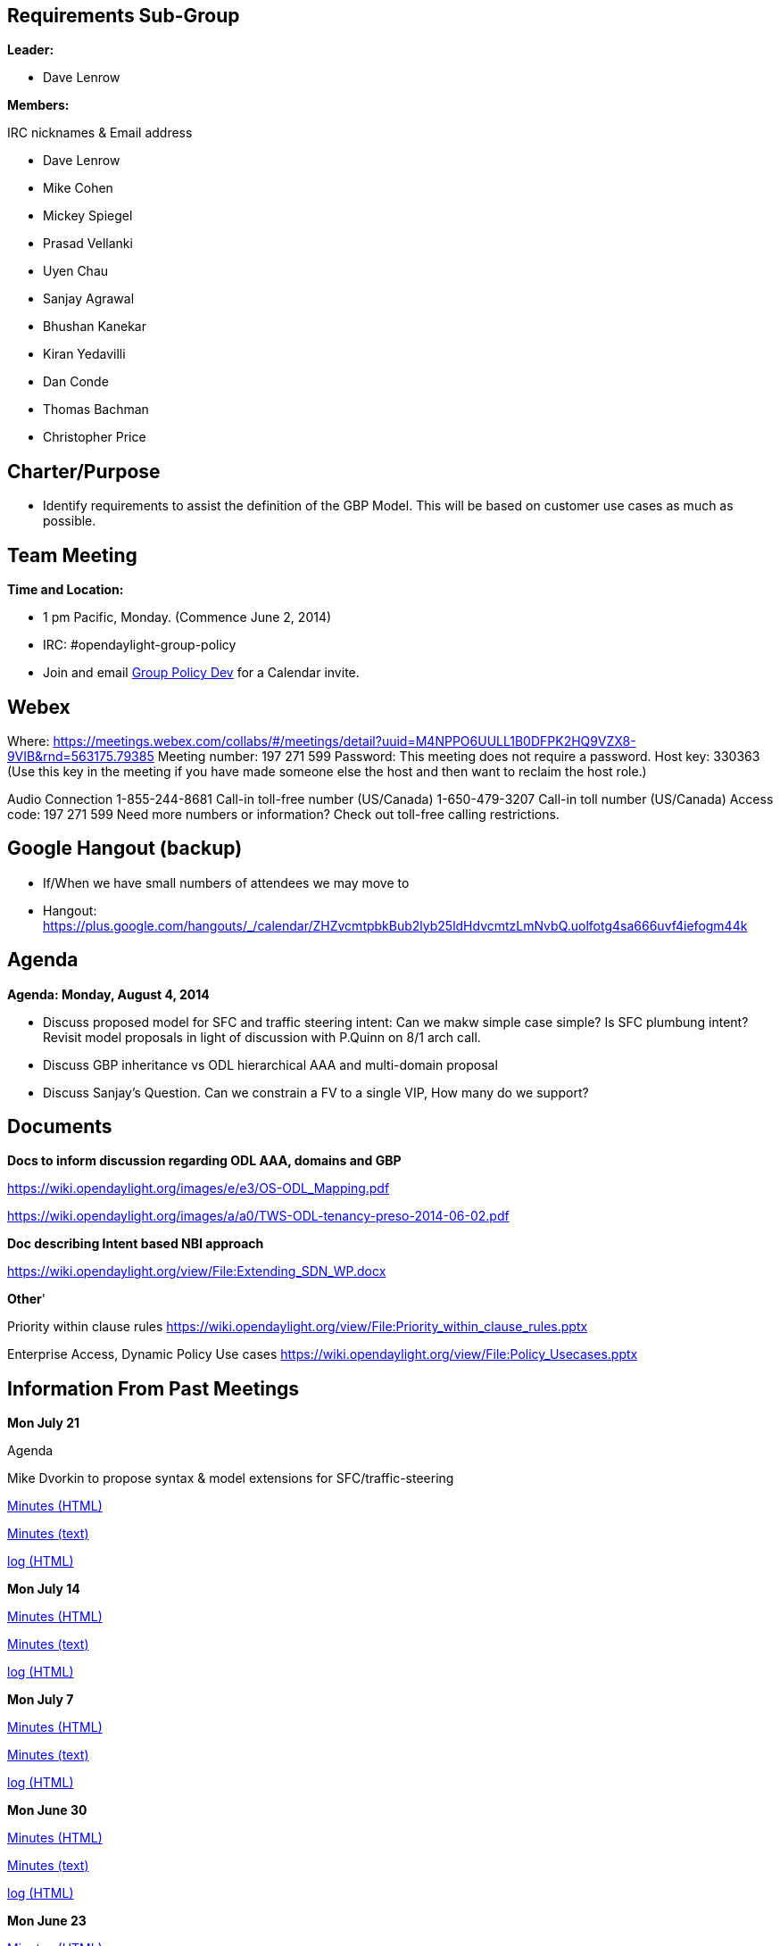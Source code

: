 [[requirements-sub-group]]
== Requirements Sub-Group

*Leader:*

* Dave Lenrow

*Members:*

IRC nicknames & Email address

* Dave Lenrow
* Mike Cohen
* Mickey Spiegel
* Prasad Vellanki
* Uyen Chau
* Sanjay Agrawal
* Bhushan Kanekar
* Kiran Yedavilli
* Dan Conde
* Thomas Bachman
* Christopher Price

[[charterpurpose]]
== Charter/Purpose

* Identify requirements to assist the definition of the GBP Model. This
will be based on customer use cases as much as possible.

[[team-meeting]]
== Team Meeting

*Time and Location:*

* 1 pm Pacific, Monday. (Commence June 2, 2014)
* IRC: #opendaylight-group-policy
* Join and email
mailto:groupbasedpolicy-dev@lists.opendaylight.org[Group Policy Dev] for
a Calendar invite.

[[webex]]
== Webex

Where:
https://meetings.webex.com/collabs/#/meetings/detail?uuid=M4NPPO6UULL1B0DFPK2HQ9VZX8-9VIB&rnd=563175.79385
Meeting number: 197 271 599 Password: This meeting does not require a
password. Host key: 330363 (Use this key in the meeting if you have made
someone else the host and then want to reclaim the host role.)

Audio Connection 1-855-244-8681 Call-in toll-free number (US/Canada)
1-650-479-3207 Call-in toll number (US/Canada) Access code: 197 271 599
Need more numbers or information? Check out toll-free calling
restrictions.

[[google-hangout-backup]]
== Google Hangout (backup)

* If/When we have small numbers of attendees we may move to
* Hangout:
https://plus.google.com/hangouts/_/calendar/ZHZvcmtpbkBub2lyb25ldHdvcmtzLmNvbQ.uolfotg4sa666uvf4iefogm44k

[[agenda]]
== Agenda

*Agenda: Monday, August 4, 2014*

* Discuss proposed model for SFC and traffic steering intent: Can we
makw simple case simple? Is SFC plumbung intent? Revisit model proposals
in light of discussion with P.Quinn on 8/1 arch call.
* Discuss GBP inheritance vs ODL hierarchical AAA and multi-domain
proposal
* Discuss Sanjay's Question. Can we constrain a FV to a single VIP, How
many do we support?

[[documents]]
== Documents

*Docs to inform discussion regarding ODL AAA, domains and GBP*

https://wiki.opendaylight.org/images/e/e3/OS-ODL_Mapping.pdf

https://wiki.opendaylight.org/images/a/a0/TWS-ODL-tenancy-preso-2014-06-02.pdf

*Doc describing Intent based NBI approach*

https://wiki.opendaylight.org/view/File:Extending_SDN_WP.docx

*Other*'

Priority within clause rules
https://wiki.opendaylight.org/view/File:Priority_within_clause_rules.pptx

Enterprise Access, Dynamic Policy Use cases
https://wiki.opendaylight.org/view/File:Policy_Usecases.pptx

[[information-from-past-meetings]]
== Information From Past Meetings

*Mon July 21*

Agenda

Mike Dvorkin to propose syntax & model extensions for
SFC/traffic-steering

http://meetings.opendaylight.org/opendaylight-group-policy/2014/usecase_discussion/opendaylight-group-policy-usecase_discussion.2014-07-21-20.02.html[Minutes
(HTML)]

http://meetings.opendaylight.org/opendaylight-group-policy/2014/usecase_discussion/opendaylight-group-policy-usecase_discussion.2014-07-21-20.02.txt[Minutes
(text)]

http://meetings.opendaylight.org/opendaylight-group-policy/2014/usecase_discussion/opendaylight-group-policy-usecase_discussion.2014-07-21-20.02.log.html[log
(HTML)]

*Mon July 14*

http://meetings.opendaylight.org/opendaylight-group-policy/2014/gbp_usecase/opendaylight-group-policy-gbp_usecase.2014-07-14-20.03.html[Minutes
(HTML)]

http://meetings.opendaylight.org/opendaylight-group-policy/2014/gbp_usecase/opendaylight-group-policy-gbp_usecase.2014-07-14-20.03.txt[Minutes
(text)]

http://meetings.opendaylight.org/opendaylight-group-policy/2014/gbp_usecase/opendaylight-group-policy-gbp_usecase.2014-07-14-20.03.log.html[log
(HTML)]

*Mon July 7*

http://meetings.opendaylight.org/opendaylight-group-policy/2014/odl_usecases/opendaylight-group-policy-odl_usecases.2014-07-07-20.07.html[Minutes
(HTML)]

http://meetings.opendaylight.org/opendaylight-group-policy/2014/odl_usecases/opendaylight-group-policy-odl_usecases.2014-07-07-20.07.txt[Minutes
(text)]

http://meetings.opendaylight.org/opendaylight-group-policy/2014/odl_usecases/opendaylight-group-policy-odl_usecases.2014-07-07-20.07.log.html[log
(HTML)]

*Mon June 30*

http://meetings.opendaylight.org/opendaylight-group-policy/2014/gbp_requirements/opendaylight-group-policy-gbp_requirements.2014-06-30-20.00.html[Minutes
(HTML)]

http://meetings.opendaylight.org/opendaylight-group-policy/2014/gbp_requirements/opendaylight-group-policy-gbp_requirements.2014-06-30-20.00.txt[Minutes
(text)]

http://meetings.opendaylight.org/opendaylight-group-policy/2014/gbp_requirements/opendaylight-group-policy-gbp_requirements.2014-06-30-20.00.log.html[log
(HTML)]

*Mon June 23*

http://meetings.opendaylight.org/opendaylight-group-policy/2014/usecases/opendaylight-group-policy-usecases.2014-06-23-20.05.html[Minutes
(HTML)]

Minutes: 6/16/2014

https://meetings.opendaylight.org/opendaylight-group-policy/2014/group_policy_requirements/opendaylight-group-policy-group_policy_requirements.2014-06-16-20.08.html

Presentation 6/16/2014

https://wiki.opendaylight.org/images/f/fc/GBP_Requirements_Weekly_Meeting_6-16-2014.pdf

Minutes: 6/2/2014

https://meetings.opendaylight.org/opendaylight-group-policy/2014/odl_gbp_requirements/opendaylight-group-policy-odl_gbp_requirements.2014-06-02-20.01.html

Presentation:
https://wiki.opendaylight.org/images/c/c9/GBP_Requirements_Weekly_Meeting_6-2-2014.pdf
